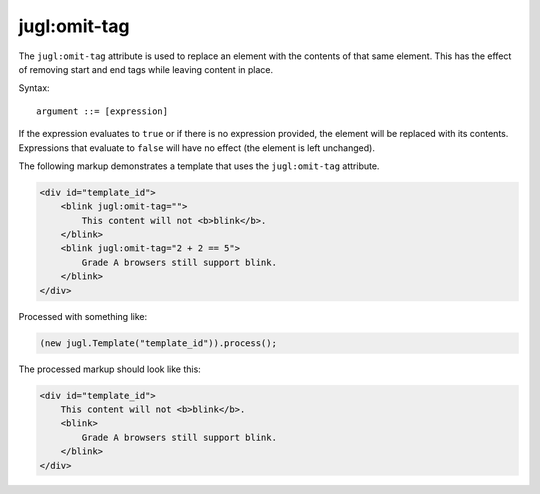 .. _jugl-omit-tag:

jugl:omit-tag
=============

The ``jugl:omit-tag`` attribute is used to replace an element with the contents of that same element.  This has the effect of removing start and end tags while leaving content in place.

Syntax::

    argument ::= [expression]

If the expression evaluates to ``true`` or if there is no expression provided, the element will be replaced with its contents.  Expressions that evaluate to ``false`` will have no effect (the element is left unchanged).

The following markup demonstrates a template that uses the ``jugl:omit-tag`` attribute.

.. code-block:: html

    <div id="template_id">
        <blink jugl:omit-tag="">
            This content will not <b>blink</b>.
        </blink>
        <blink jugl:omit-tag="2 + 2 == 5">
            Grade A browsers still support blink.
        </blink>
    </div>

Processed with something like:

.. code-block:: javascript

    (new jugl.Template("template_id")).process();

The processed markup should look like this:

.. code-block:: html

    <div id="template_id">
        This content will not <b>blink</b>.
        <blink>
            Grade A browsers still support blink.
        </blink>
    </div>

